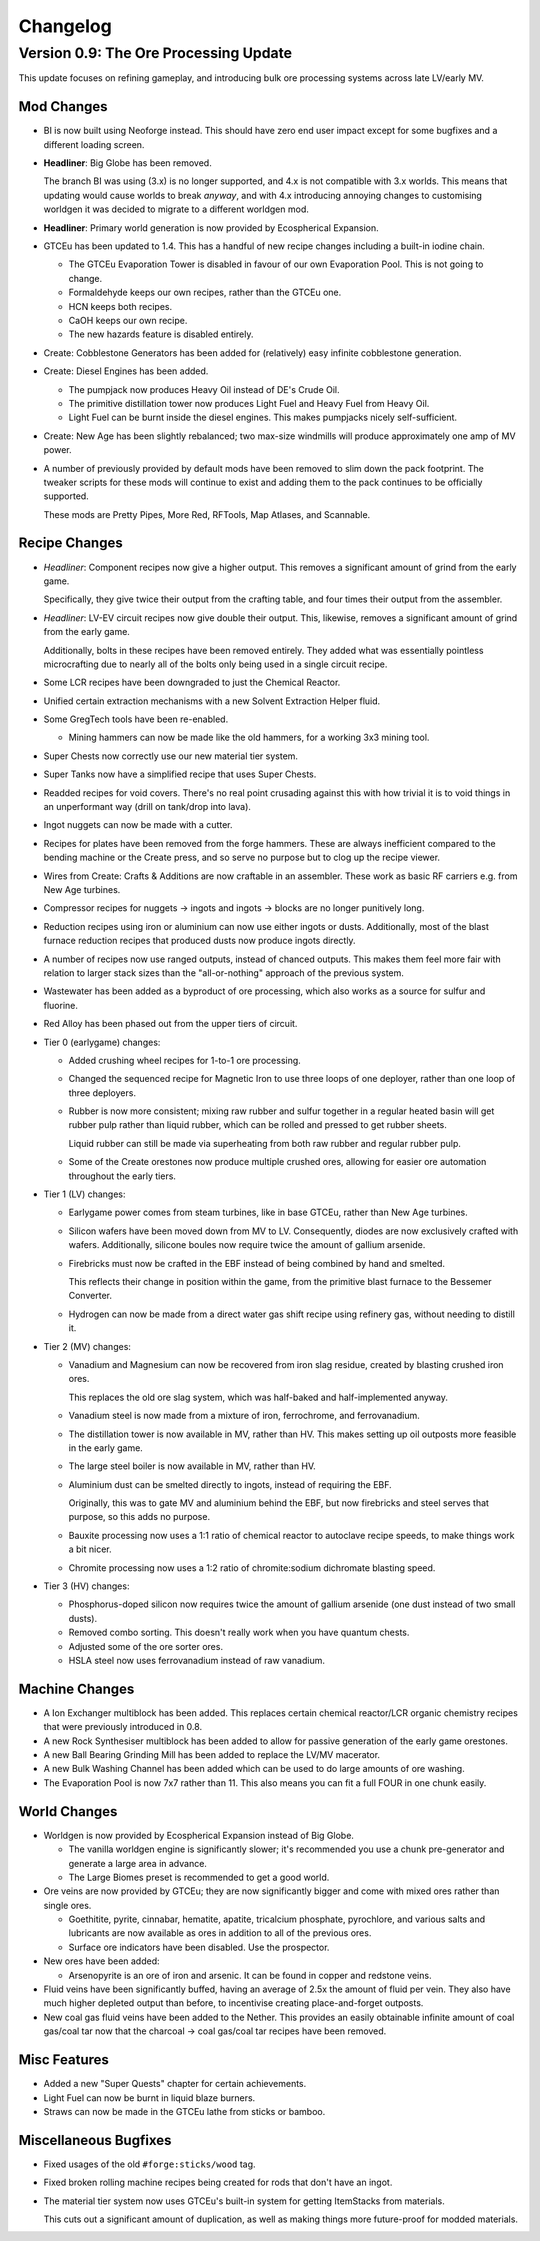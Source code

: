 Changelog
=========

Version 0.9: The Ore Processing Update
--------------------------------------

This update focuses on refining gameplay, and introducing bulk ore processing systems across 
late LV/early MV.

Mod Changes
~~~~~~~~~~~

- BI is now built using Neoforge instead. This should have zero end user impact except for some 
  bugfixes and a different loading screen.

- **Headliner**: Big Globe has been removed. 

  The branch BI was using (3.x) is no longer supported, and 4.x is not compatible with 3.x worlds. 
  This means that updating would cause worlds to break *anyway*, and with 4.x introducing annoying
  changes to customising worldgen it was decided to migrate to a different worldgen mod.

- **Headliner**: Primary world generation is now provided by Ecospherical Expansion.

- GTCEu has been updated to 1.4. This has a handful of new recipe changes including a built-in iodine 
  chain.

  - The GTCEu Evaporation Tower is disabled in favour of our own Evaporation Pool. This is not going
    to change.

  - Formaldehyde keeps our own recipes, rather than the GTCEu one.

  - HCN keeps both recipes.

  - CaOH keeps our own recipe.
  
  - The new hazards feature is disabled entirely.

- Create: Cobblestone Generators has been added for (relatively) easy infinite cobblestone generation.

- Create: Diesel Engines has been added. 

  - The pumpjack now produces Heavy Oil instead of DE's Crude Oil.

  - The primitive distillation tower now produces Light Fuel and Heavy Fuel from Heavy Oil.

  - Light Fuel can be burnt inside the diesel engines. This makes pumpjacks nicely self-sufficient.

- Create: New Age has been slightly rebalanced; two max-size windmills will produce approximately
  one amp of MV power. 

- A number of previously provided by default mods have been removed to slim down the pack 
  footprint. The tweaker scripts for these mods will continue to exist and adding them to the pack
  continues to be officially supported.

  These mods are Pretty Pipes, More Red, RFTools, Map Atlases, and Scannable.

Recipe Changes
~~~~~~~~~~~~~~

- *Headliner*: Component recipes now give a higher output. This removes a significant amount of
  grind from the early game.

  Specifically, they give twice their output from the crafting table, and four times their output 
  from the assembler.

- *Headliner*: LV-EV circuit recipes now give double their output. This, likewise, removes a 
  significant amount of grind from the early game.

  Additionally, bolts in these recipes have been removed entirely. They added what was essentially
  pointless microcrafting due to nearly all of the bolts only being used in a single circuit recipe.

- Some LCR recipes have been downgraded to just the Chemical Reactor.

- Unified certain extraction mechanisms with a new Solvent Extraction Helper fluid.

- Some GregTech tools have been re-enabled.

  - Mining hammers can now be made like the old hammers, for a working 3x3 mining tool.

- Super Chests now correctly use our new material tier system.

- Super Tanks now have a simplified recipe that uses Super Chests.

- Readded recipes for void covers. There's no real point crusading against this with how trivial it
  is to void things in an unperformant way (drill on tank/drop into lava). 

- Ingot nuggets can now be made with a cutter.

- Recipes for plates have been removed from the forge hammers. These are always inefficient compared
  to the bending machine or the Create press, and so serve no purpose but to clog up the recipe 
  viewer.

- Wires from Create: Crafts & Additions are now craftable in an assembler. These work as basic RF
  carriers e.g. from New Age turbines.

- Compressor recipes for nuggets -> ingots and ingots -> blocks are no longer punitively long.

- Reduction recipes using iron or aluminium can now use either ingots or dusts. Additionally, most
  of the blast furnace reduction recipes that produced dusts now produce ingots directly.

- A number of recipes now use ranged outputs, instead of chanced outputs. This makes them feel more
  fair with relation to larger stack sizes than the "all-or-nothing" approach of the previous 
  system.

- Wastewater has been added as a byproduct of ore processing, which also works as a source for 
  sulfur and fluorine.

- Red Alloy has been phased out from the upper tiers of circuit.

- Tier 0 (earlygame) changes:

  - Added crushing wheel recipes for 1-to-1 ore processing. 

  - Changed the sequenced recipe for Magnetic Iron to use three loops of one deployer, rather than
    one loop of three deployers.

  - Rubber is now more consistent; mixing raw rubber and sulfur together in a regular heated basin
    will get rubber pulp rather than liquid rubber, which can be rolled and pressed to get rubber
    sheets.

    Liquid rubber can still be made via superheating from both raw rubber and regular rubber pulp.

  - Some of the Create orestones now produce multiple crushed ores, allowing for easier ore 
    automation throughout the early tiers.

- Tier 1 (LV) changes:

  - Earlygame power comes from steam turbines, like in base GTCEu, rather than New Age turbines.

  - Silicon wafers have been moved down from MV to LV. Consequently, diodes are now exclusively 
    crafted with wafers. Additionally, silicone boules now require twice the amount of gallium
    arsenide.

  - Firebricks must now be crafted in the EBF instead of being combined by hand and smelted.

    This reflects their change in position within the game, from the primitive blast furnace to the
    Bessemer Converter.

  - Hydrogen can now be made from a direct water gas shift recipe using refinery gas, without 
    needing to distill it.

- Tier 2 (MV) changes:

  - Vanadium and Magnesium can now be recovered from iron slag residue, created by blasting crushed
    iron ores.

    This replaces the old ore slag system, which was half-baked and half-implemented anyway.

  - Vanadium steel is now made from a mixture of iron, ferrochrome, and ferrovanadium.

  - The distillation tower is now available in MV, rather than HV. This makes setting up oil 
    outposts more feasible in the early game.

  - The large steel boiler is now available in MV, rather than HV.

  - Aluminium dust can be smelted directly to ingots, instead of requiring the EBF. 

    Originally, this was to gate MV and aluminium behind the EBF, but now firebricks and steel
    serves that purpose, so this adds no purpose.

  - Bauxite processing now uses a 1:1 ratio of chemical reactor to autoclave recipe speeds, 
    to make things work a bit nicer.

  - Chromite processing now uses a 1:2 ratio of chromite:sodium dichromate blasting speed.

- Tier 3 (HV) changes:

  - Phosphorus-doped silicon now requires twice the amount of gallium arsenide (one dust instead 
    of two small dusts).

  - Removed combo sorting. This doesn't really work when you have quantum chests.

  - Adjusted some of the ore sorter ores.

  - HSLA steel now uses ferrovanadium instead of raw vanadium.

Machine Changes
~~~~~~~~~~~~~~~

- A Ion Exchanger multiblock has been added. This replaces certain chemical reactor/LCR organic 
  chemistry recipes that were previously introduced in 0.8.

- A new Rock Synthesiser multiblock has been added to allow for passive generation of the early game
  orestones.

- A new Ball Bearing Grinding Mill has been added to replace the LV/MV macerator.

- A new Bulk Washing Channel has been added which can be used to do large amounts of ore washing.

- The Evaporation Pool is now 7x7 rather than 11. This also means you can fit a full FOUR in one
  chunk easily.

World Changes
~~~~~~~~~~~~~

- Worldgen is now provided by Ecospherical Expansion instead of Big Globe.

  - The vanilla worldgen engine is significantly slower; it's recommended you use a chunk 
    pre-generator and generate a large area in advance.

  - The Large Biomes preset is recommended to get a good world.

- Ore veins are now provided by GTCEu; they are now significantly bigger and come with mixed ores 
  rather than single ores.

  - Goethitite, pyrite, cinnabar, hematite, apatite, tricalcium phosphate, pyrochlore, and various 
    salts and lubricants are now available as ores in addition to all of the previous ores.

  - Surface ore indicators have been disabled. Use the prospector.

- New ores have been added:

  - Arsenopyrite is an ore of iron and arsenic. It can be found in copper and redstone veins.

- Fluid veins have been significantly buffed, having an average of 2.5x the amount of fluid per 
  vein. They also have much higher depleted output than before, to incentivise creating 
  place-and-forget outposts.

- New coal gas fluid veins have been added to the Nether. This provides an easily obtainable 
  infinite amount of coal gas/coal tar now that the charcoal -> coal gas/coal tar recipes have been
  removed.

Misc Features
~~~~~~~~~~~~~

- Added a new "Super Quests" chapter for certain achievements.

- Light Fuel can now be burnt in liquid blaze burners.

- Straws can now be made in the GTCEu lathe from sticks or bamboo.

Miscellaneous Bugfixes
~~~~~~~~~~~~~~~~~~~~~~

- Fixed usages of the old ``#forge:sticks/wood`` tag.

- Fixed broken rolling machine recipes being created for rods that don't have an ingot.

- The material tier system now uses GTCEu's built-in system for getting ItemStacks from materials.

  This cuts out a significant amount of duplication, as well as making things more future-proof for
  modded materials.
